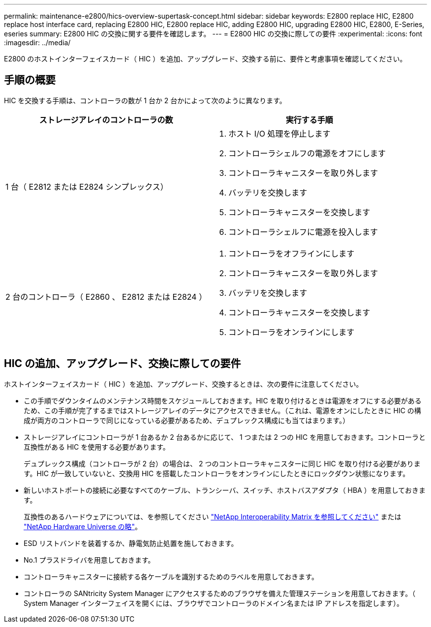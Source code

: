 ---
permalink: maintenance-e2800/hics-overview-supertask-concept.html 
sidebar: sidebar 
keywords: E2800 replace HIC, E2800 replace host interface card, replacing E2800 HIC, E2800 replace HIC, adding E2800 HIC, upgrading E2800 HIC, E2800, E-Series, eseries 
summary: E2800 HIC の交換に関する要件を確認します。 
---
= E2800 HIC の交換に際しての要件
:experimental: 
:icons: font
:imagesdir: ../media/


[role="lead"]
E2800 のホストインターフェイスカード（ HIC ）を追加、アップグレード、交換する前に、要件と考慮事項を確認してください。



== 手順の概要

HIC を交換する手順は、コントローラの数が 1 台か 2 台かによって次のように異なります。

|===
| ストレージアレイのコントローラの数 | 実行する手順 


 a| 
1 台（ E2812 または E2824 シンプレックス）
 a| 
. ホスト I/O 処理を停止します
. コントローラシェルフの電源をオフにします
. コントローラキャニスターを取り外します
. バッテリを交換します
. コントローラキャニスターを交換します
. コントローラシェルフに電源を投入します




 a| 
2 台のコントローラ（ E2860 、 E2812 または E2824 ）
 a| 
. コントローラをオフラインにします
. コントローラキャニスターを取り外します
. バッテリを交換します
. コントローラキャニスターを交換します
. コントローラをオンラインにします


|===


== HIC の追加、アップグレード、交換に際しての要件

ホストインターフェイスカード（ HIC ）を追加、アップグレード、交換するときは、次の要件に注意してください。

* この手順でダウンタイムのメンテナンス時間をスケジュールしておきます。HIC を取り付けるときは電源をオフにする必要があるため、この手順が完了するまではストレージアレイのデータにアクセスできません。（これは、電源をオンにしたときに HIC の構成が両方のコントローラで同じになっている必要があるため、デュプレックス構成にも当てはまります。）
* ストレージアレイにコントローラが 1 台あるか 2 台あるかに応じて、 1 つまたは 2 つの HIC を用意しておきます。コントローラと互換性がある HIC を使用する必要があります。
+
デュプレックス構成（コントローラが 2 台）の場合は、 2 つのコントローラキャニスターに同じ HIC を取り付ける必要があります。HIC が一致していないと、交換用 HIC を搭載したコントローラをオンラインにしたときにロックダウン状態になります。

* 新しいホストポートの接続に必要なすべてのケーブル、トランシーバ、スイッチ、ホストバスアダプタ（ HBA ）を用意しておきます。
+
互換性のあるハードウェアについては、を参照してください https://mysupport.netapp.com/NOW/products/interoperability["NetApp Interoperability Matrix を参照してください"^] または http://hwu.netapp.com/home.aspx["NetApp Hardware Universe の略"^]。

* ESD リストバンドを装着するか、静電気防止処置を施しておきます。
* No.1 プラスドライバを用意しておきます。
* コントローラキャニスターに接続する各ケーブルを識別するためのラベルを用意しておきます。
* コントローラの SANtricity System Manager にアクセスするためのブラウザを備えた管理ステーションを用意しておきます。（ System Manager インターフェイスを開くには、ブラウザでコントローラのドメイン名または IP アドレスを指定します）。

